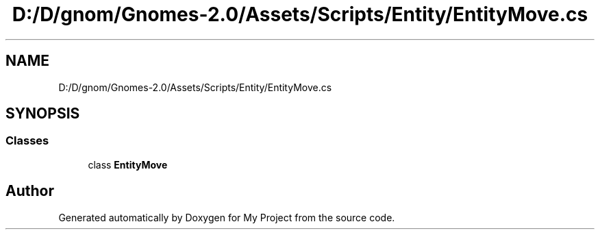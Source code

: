.TH "D:/D/gnom/Gnomes-2.0/Assets/Scripts/Entity/EntityMove.cs" 3 "Version 1.1" "My Project" \" -*- nroff -*-
.ad l
.nh
.SH NAME
D:/D/gnom/Gnomes-2.0/Assets/Scripts/Entity/EntityMove.cs
.SH SYNOPSIS
.br
.PP
.SS "Classes"

.in +1c
.ti -1c
.RI "class \fBEntityMove\fP"
.br
.in -1c
.SH "Author"
.PP 
Generated automatically by Doxygen for My Project from the source code\&.
